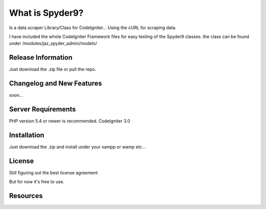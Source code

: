###################
What is Spyder9?
###################

Is a data scraper Library/Class for CodeIgniter...
Using the cURL for scraping data.

I have included the whole CodeIgniter Framework files for easy testing of the Spyder9 classes.
the class can be found under /modules/jaz_spyder_admin/models/

*******************
Release Information
*******************

Just download the .zip file or pull the repo.

**************************
Changelog and New Features
**************************

soon...

*******************
Server Requirements
*******************

PHP version 5.4 or newer is recommended.
CodeIgniter 3.0

************
Installation
************


Just download the .zip and install under your xampp or wamp etc...


*******
License
*******

Still figuring out the best license agreement

But for now it's free to use.

*********
Resources
*********



